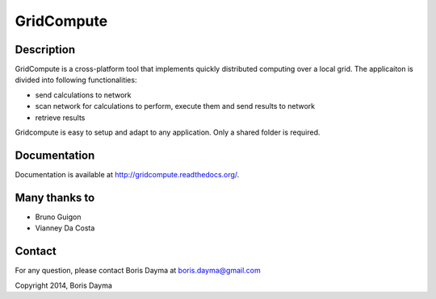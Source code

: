 ===========
GridCompute
===========


Description
-----------
GridCompute is a cross-platform tool that implements quickly distributed computing over a local grid. The applicaiton is divided into following functionalities:

* send calculations to network
* scan network for calculations to perform, execute them and send results to network
* retrieve results

Gridcompute is easy to setup and adapt to any application. Only a shared folder is required.


Documentation
-------------
Documentation is available at http://gridcompute.readthedocs.org/.


Many thanks to
--------------

* Bruno Guigon
* Vianney Da Costa


Contact
--------------
For any question, please contact Boris Dayma at boris.dayma@gmail.com


Copyright 2014, Boris Dayma
